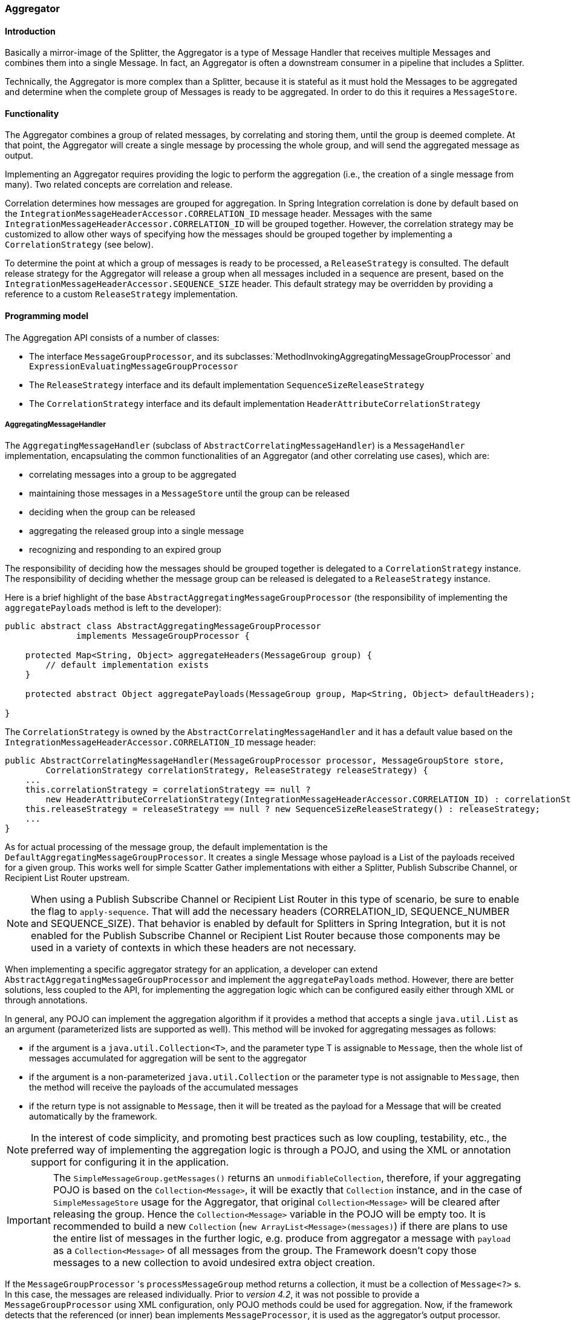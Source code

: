 [[aggregator]]
=== Aggregator

[[aggregator-introduction]]
==== Introduction

Basically a mirror-image of the Splitter, the Aggregator is a type of Message Handler that receives multiple Messages and combines them into a single Message.
In fact, an Aggregator is often a downstream consumer in a pipeline that includes a Splitter.

Technically, the Aggregator is more complex than a Splitter, because it is stateful as it must hold the Messages to be aggregated and determine when the complete group of Messages is ready to be aggregated.
In order to do this it requires a `MessageStore`.

[[aggregator-functionality]]
==== Functionality

The Aggregator combines a group of related messages, by correlating and storing them, until the group is deemed complete.
At that point, the Aggregator will create a single message by processing the whole group, and will send the aggregated message as output.

Implementing an Aggregator requires providing the logic to perform the aggregation (i.e., the creation of a single message from many).
Two related concepts are correlation and release.

Correlation determines how messages are grouped for aggregation.
In Spring Integration correlation is done by default based on the `IntegrationMessageHeaderAccessor.CORRELATION_ID` message header.
Messages with the same `IntegrationMessageHeaderAccessor.CORRELATION_ID` will be grouped together.
However, the correlation strategy may be customized to allow other ways of specifying how the messages should be grouped together by implementing a `CorrelationStrategy` (see below).

To determine the point at which a group of messages is ready to be processed, a `ReleaseStrategy` is consulted.
The default release strategy for the Aggregator will release a group when all messages included in a sequence are present, based on the `IntegrationMessageHeaderAccessor.SEQUENCE_SIZE` header.
This default strategy may be overridden by providing a reference to a custom `ReleaseStrategy` implementation.

[[aggregator-api]]
==== Programming model

The Aggregation API consists of a number of classes:

* The interface `MessageGroupProcessor`, and its subclasses:`MethodInvokingAggregatingMessageGroupProcessor` and `ExpressionEvaluatingMessageGroupProcessor`

* The `ReleaseStrategy` interface and its default implementation `SequenceSizeReleaseStrategy`

* The `CorrelationStrategy` interface and its default implementation `HeaderAttributeCorrelationStrategy`



===== AggregatingMessageHandler

The `AggregatingMessageHandler` (subclass of `AbstractCorrelatingMessageHandler`) is a `MessageHandler` implementation, encapsulating the common functionalities of an Aggregator (and other correlating use cases), which are:

* correlating messages into a group to be aggregated

* maintaining those messages in a `MessageStore` until the group can be released

* deciding when the group can be released

* aggregating the released group into a single message

* recognizing and responding to an expired group



The responsibility of deciding how the messages should be grouped together is delegated to a `CorrelationStrategy` instance.
The responsibility of deciding whether the message group can be released is delegated to a `ReleaseStrategy` instance.

Here is a brief highlight of the base `AbstractAggregatingMessageGroupProcessor` (the responsibility of implementing the `aggregatePayloads` method is left to the developer):

[source,java]
----
public abstract class AbstractAggregatingMessageGroupProcessor
              implements MessageGroupProcessor {

    protected Map<String, Object> aggregateHeaders(MessageGroup group) {
        // default implementation exists
    }

    protected abstract Object aggregatePayloads(MessageGroup group, Map<String, Object> defaultHeaders);

}
----

The `CorrelationStrategy` is owned by the `AbstractCorrelatingMessageHandler` and it has a default value based on the `IntegrationMessageHeaderAccessor.CORRELATION_ID` message header:

[source,java]
----
public AbstractCorrelatingMessageHandler(MessageGroupProcessor processor, MessageGroupStore store,
        CorrelationStrategy correlationStrategy, ReleaseStrategy releaseStrategy) {
    ...
    this.correlationStrategy = correlationStrategy == null ?
        new HeaderAttributeCorrelationStrategy(IntegrationMessageHeaderAccessor.CORRELATION_ID) : correlationStrategy;
    this.releaseStrategy = releaseStrategy == null ? new SequenceSizeReleaseStrategy() : releaseStrategy;
    ...
}
----

As for actual processing of the message group, the default implementation is the `DefaultAggregatingMessageGroupProcessor`.
It creates a single Message whose payload is a List of the payloads received for a given group.
This works well for simple Scatter Gather implementations with either a Splitter, Publish Subscribe Channel, or Recipient List Router upstream.

NOTE: When using a Publish Subscribe Channel or Recipient List Router in this type of scenario, be sure to enable the flag to `apply-sequence`.
That will add the necessary headers (CORRELATION_ID, SEQUENCE_NUMBER and SEQUENCE_SIZE).
That behavior is enabled by default for Splitters in Spring Integration, but it is not enabled for the Publish Subscribe Channel or Recipient List Router because those components may be used in a variety of contexts in which these headers are not necessary.

When implementing a specific aggregator strategy for an application, a developer can extend `AbstractAggregatingMessageGroupProcessor` and implement the `aggregatePayloads` method.
However, there are better solutions, less coupled to the API, for implementing the aggregation logic which can be configured easily either through XML or through annotations.

In general, any POJO can implement the aggregation algorithm if it provides a method that accepts a single `java.util.List` as an argument (parameterized lists are supported as well).
This method will be invoked for aggregating messages as follows:

* if the argument is a `java.util.Collection<T>`, and the parameter type T is assignable to `Message`,
then the whole list of messages accumulated for aggregation will be sent to the aggregator

* if the argument is a non-parameterized `java.util.Collection` or the parameter type is not assignable to `Message`,
then the method will receive the payloads of the accumulated messages

* if the return type is not assignable to `Message`, then it will be treated as the payload for a Message that will be created automatically by the framework.



NOTE: In the interest of code simplicity, and promoting best practices such as low coupling, testability, etc., the preferred way of implementing the aggregation logic is through a POJO, and using the XML or annotation support for configuring it in the application.

IMPORTANT: The `SimpleMessageGroup.getMessages()` returns an `unmodifiableCollection`, therefore,
if your aggregating POJO is based on the `Collection<Message>`, it will be exactly that
`Collection` instance, and in the case of `SimpleMessageStore` usage for the Aggregator,
that original `Collection<Message>` will be cleared after releasing the group.
Hence the `Collection<Message>` variable in the POJO will be empty too.
It is recommended to build a new `Collection` (`new ArrayList<Message>(messages)`) if there are plans to use the entire
list of messages in the further logic, e.g. produce from aggregator a message with `payload` as a
`Collection<Message>` of all messages from the group.
The Framework doesn't copy those messages to a new collection to avoid undesired extra object creation.


If the `MessageGroupProcessor` 's `processMessageGroup` method returns a collection, it must be a collection of
`Message<?>` s.
In this case, the messages are released individually.
Prior to _version 4.2_, it was not possible to provide a `MessageGroupProcessor` using XML configuration, only POJO
methods could be used for aggregation.
Now, if the framework detects that the referenced (or inner) bean implements `MessageProcessor`, it is used as the
aggregator's output processor.

If you wish to release a collection of objects from a custom `MessageGroupProcessor` as the payload of a message, your
class should extend `AbstractAggregatingMessageGroupProcessor` and implement `aggregatePayloads()`.

Also, since _version 4.2_, a `SimpleMessageGroupProcessor` is provided; which simply returns the collection of
messages from the group, which, as indicated above, causes the released messages to be sent individually.

This allows the aggregator to work as a message barrier where arriving messages are held until the release strategy
fires, and the group is released, as a sequence of individual messages.

===== ReleaseStrategy

The `ReleaseStrategy` interface is defined as follows:

[source,java]
----
public interface ReleaseStrategy {

  boolean canRelease(MessageGroup group);

}
----

In general, any POJO can implement the completion decision logic if it provides a method that accepts a single `java.util.List` as an argument (parameterized lists are supported as well), and returns a boolean value.
This method will be invoked after the arrival of each new message, to decide whether the group is complete or not, as follows:

if the argument is a `java.util.List<T>`, and the parameter type T is assignable to `Message`, then the whole list of messages accumulated in the group will be sent to the method



if the argument is a non-parametrized `java.util.List` or the parameter type is not assignable to `Message`, then the method will receive the payloads of the accumulated messages



the method must return true if the message group is ready for aggregation, and false otherwise.



For example:

[source,java]
----
public class MyReleaseStrategy {

    @ReleaseStrategy
    public boolean canMessagesBeReleased(List<Message<?>>) {...}
}
----

[source,java]
----
public class MyReleaseStrategy {

    @ReleaseStrategy
    public boolean canMessagesBeReleased(List<String>) {...}
}
----

As you can see based on the above signatures, the POJO-based Release Strategy will be passed a `Collection` of not-yet-released Messages (if you need access to the whole `Message`) or a `Collection` of payload objects (if the type parameter is anything other than `Message`).
Typically this would satisfy the majority of use cases.
However if, for some reason, you need to access the full `MessageGroup` then you should simply provide an implementation of the `ReleaseStrategy` interface.

[WARNING]
=====
When handling potentially large groups, it is important to understand how these methods are invoked because the release strategy may be invoked multiple times before the group is released.
The most efficient is an implementation of `ReleaseStrategy` because the aggregator can invoke it directly.
The second most efficient is a POJO method with a `Collection<Message<?>>` parameter type.
The least efficient is a POJO method with a `Collection<Foo>` type - the framework has to copy the payloads from the messages in the group into a new collection (and possibly attempt conversion on the payloads to `Foo`) every time the release strategy is called.
`Collection<?>` avoids the conversion but still requires creating the new `Collection`.

*For these reasons, for large groups, it is recommended that you implement
	`ReleaseStrategy`.*
=====

When the group is released for aggregation, all its not-yet-released messages are processed and removed from the group.
If the group is also complete (i.e.
if all messages from a sequence have arrived or if there is no sequence defined), then the group is marked as complete.
Any new messages for this group will be sent to the discard channel (if defined).
Setting `expire-groups-upon-completion` to `true` (default is `false`) removes the entire group and any new messages, with the same correlation id as the removed group, will form a new group.
Partial sequences can be released by using a `MessageGroupStoreReaper` together with `send-partial-result-on-expiry` being set to `true`.

IMPORTANT: To facilitate discarding of late-arriving messages, the aggregator must maintain state about the group after it has been released.
This can eventually cause out of memory conditions.
To avoid such situations, you should consider configuring a `MessageGroupStoreReaper` to remove the group metadata; the expiry parameters should be set to expire groups after it is not expected that late messages will arrive.
For information about configuring a reaper, see <<reaper>>.

Spring Integration provides an out-of-the box implementation for `ReleaseStrategy`, the `SequenceSizeReleaseStrategy`.
This implementation consults the SEQUENCE_NUMBER and SEQUENCE_SIZE headers of each arriving message to decide when a message group is complete and ready to be aggregated.
As shown above, it is also the default strategy.

===== CorrelationStrategy

The `CorrelationStrategy` interface is defined as follows:

[source,java]
----
public interface CorrelationStrategy {

  Object getCorrelationKey(Message<?> message);

}
----

The method returns an Object which represents the correlation key used for associating the message with a message group.
The key must satisfy the criteria used for a key in a Map with respect to the implementation of equals() and hashCode().

In general, any POJO can implement the correlation logic, and the rules for mapping a message to a method's argument (or arguments) are the same as for a `ServiceActivator` (including support for @Header annotations).
The method must return a value, and the value must not be `null`.

Spring Integration provides an out-of-the box implementation for `CorrelationStrategy`, the `HeaderAttributeCorrelationStrategy`.
This implementation returns the value of one of the message headers (whose name is specified by a constructor argument) as the correlation key.
By default, the correlation strategy is a `HeaderAttributeCorrelationStrategy` returning the value of the CORRELATION_ID header attribute.
If you have a custom header name you would like to use for correlation, then simply configure that on an instance of `HeaderAttributeCorrelationStrategy` and provide that as a reference for the Aggregator's correlation-strategy.

===== LockRegistry

Changes to groups are thread safe; a `LockRegistry` is used to obtain a lock for the resolved correlation id.
A `DefaultLockRegistry` is used by default (in-memory).
For synchronizing updates across servers, where a shared `MessageGroupStore` is being used, a shared lock registry
must be configured.
See <<aggregator-config>> below for more information.

[[aggregator-config]]
==== Configuring an Aggregator

[[aggregator-xml]]
===== Configuring an Aggregator with XML

Spring Integration supports the configuration of an aggregator via XML through the `<aggregator/>` element.
Below you can see an example of an aggregator.

[source,xml]
----
<channel id="inputChannel"/>

<int:aggregator id=""myAggregator"  <1>
		auto-startup="true"  <2>
		input-channel="inputChannel"  <3>
		output-channel="outputChannel"  <4>
		discard-channel="throwAwayChannel"  <5>
		message-store="persistentMessageStore"  <6>
		order="1"  <7>
		send-partial-result-on-expiry="false"  <8>
		send-timeout="1000"  <9>

		correlation-strategy="correlationStrategyBean"  <10>
		correlation-strategy-method="correlate"  <11>
		correlation-strategy-expression="headers['foo']"  <12>

		ref="aggregatorBean"  <13>
		method="aggregate"  <14>

		release-strategy="releaseStrategyBean"  <15>
		release-strategy-method="release"  <16>
		release-strategy-expression="size() == 5"  <17>

		expire-groups-upon-completion="false"  <18>
		empty-group-min-timeout="60000"  <19>

		lock-registry="lockRegistry"  <20>

		group-timeout="60000"  <21>
		group-timeout-expression="size() ge 2 ? 100 : -1"  <22>
		expire-groups-upon-timeout="true"  <23>

		scheduler="taskScheduler" >  <24>
			<expire-transactional/>  <25>
			<expire-advice-chain/>  <26>
</aggregator>

<int:channel id="outputChannel"/>

<int:channel id="throwAwayChannel"/>

<bean id="persistentMessageStore" class="org.springframework.integration.jdbc.JdbcMessageStore">
	<constructor-arg ref="dataSource"/>
</bean>

<bean id="aggregatorBean" class="sample.PojoAggregator"/>

<bean id="releaseStrategyBean" class="sample.PojoReleaseStrategy"/>

<bean id="correlationStrategyBean" class="sample.PojoCorrelationStrategy"/>
----

<1> The id of the aggregator is _Optional_.



<2> Lifecycle attribute signaling if aggregator should be started during Application Context startup.
_Optional (default is 'true')_.



<3> The channel from which where aggregator will receive messages.
_Required_.



<4> The channel to which the aggregator will send the aggregation results.
_Optional (because incoming messages can specify a
        reply channel themselves via 'replyChannel' Message Header)_.



<5> The channel to which the aggregator will send the messages that timed out (if `send-partial-result-on-expiry` is _false_).
_Optional_.



<6> A reference to a `MessageGroupStore` used to store groups of messages under their correlation key until they are complete.
_Optional_, by default a volatile in-memory store.



<7> Order of this aggregator when more than one handle is subscribed to the same DirectChannel (use for load balancing purposes)._Optional_.



<8> Indicates that expired messages should be aggregated and sent to the 'output-channel' or 'replyChannel' once their containing `MessageGroup` is expired (see `MessageGroupStore.expireMessageGroups(long)`).
One way of expiring `MessageGroup` s is by configuring a `MessageGroupStoreReaper`.
However `MessageGroup` s can alternatively be expired by simply calling `MessageGroupStore.expireMessageGroup(groupId)`.
That could be accomplished via a Control Bus operation or by simply invoking that method if you have a reference to the `MessageGroupStore` instance.
Otherwise by itself this attribute has no behavior.
It only serves as an indicator of what to do (discard or send to the output/reply channel) with Messages that are still in the `MessageGroup` that is about to be expired.
_Optional_.
_Default - 'false'_.
*NOTE:* This attribute is more properly 'send-partial-result-on-timeout' because the group may not actually expire if
`expire-groups-upon-timeout` is set to `false`.



<9> The timeout interval to wait when sending a reply `Message` to the `output-channel` or `discard-channel`.
Defaults to `-1` - blocking indefinitely.
It is applied only if the output channel has some 'sending' limitations, e.g.
`QueueChannel` with a fixed 'capacity'.
In this case a `MessageDeliveryException` is thrown.
The `send-timeout` is ignored in case of `AbstractSubscribableChannel` implementations.
In case of `group-timeout(-expression)` the `MessageDeliveryException` from the scheduled expire task leads this task to be rescheduled.
_Optional_.



<10> A reference to a bean that implements the message correlation (grouping) algorithm.
The bean can be an implementation of the `CorrelationStrategy` interface or a POJO.
In the latter case the correlation-strategy-method attribute must be defined as well.
_Optional (by default, the aggregator will use
        the `IntegrationMessageHeaderAccessor.CORRELATION_ID` header) _.



<11> A method defined on the bean referenced by `correlation-strategy`, that implements the correlation decision algorithm.
_Optional, with
        restrictions (requires `correlation-strategy` to be
        present)._



<12> A SpEL expression representing the correlation strategy.
Example: `"headers['foo']"`.
Only one of `correlation-strategy` or `correlation-strategy-expression` is allowed.



<13> A reference to a bean defined in the application context.
The bean must implement the aggregation logic as described above.
_Optional (by default the list of aggregated Messages will become a
    payload of the output message)._


<14> A method defined on the bean referenced by `ref`, that implements the message aggregation algorithm.
_Optional, depends on `ref` attribute being defined._



<15> A reference to a bean that implements the release strategy.
The bean can be an implementation of the `ReleaseStrategy` interface or a POJO.
In the latter case the release-strategy-method attribute must be defined as well.
_Optional (by default, the
        aggregator will use the `IntegrationMessageHeaderAccessor.SEQUENCE_SIZE` header attribute)_.



<16> A method defined on the bean referenced by `release-strategy`, that implements the completion decision algorithm.
_Optional, with
        restrictions (requires `release-strategy` to be
        present)._



<17> A SpEL expression representing the release strategy; the root object for the expression is a `Collection` of `Message` s.
Example: `"size() == 5"`.
Only one of `release-strategy` or `release-strategy-expression` is allowed.



<18> When set to true (default false), completed groups are removed from the message store, allowing subsequent messages with the same correlation to form a new group.
The default behavior is to send messages with the same correlation as a completed group to the _discard-channel_.



<19> Only applies if a `MessageGroupStoreReaper` is configured for the `<aggregator>`'s `MessageStore`.
By default, when a `MessageGroupStoreReaper` is configured to expire partial groups, empty groups are also removed.
Empty groups exist after a group is released normally.
This is to enable the detection and discarding of late-arriving messages.
If you wish to expire empty groups on a longer schedule than expiring partial groups, set this property.
Empty groups will then not be removed from the `MessageStore` until they have not been modified for at least this number of milliseconds.
Note that the actual time to expire an empty group will also be affected by the reaper's _timeout_ property and it could be as much as this value plus the timeout.



<20> A reference to a `org.springframework.integration.util.LockRegistry` bean; used to obtain a `Lock` based on the `groupId` for concurrent operations on the `MessageGroup`.
By default, an internal `DefaultLockRegistry` is used.
Use of a distributed `LockRegistry`, such as the `ZookeeperLockRegistry`, ensures only one instance of the aggregator will operate on a group concurrently.
See <<redis-lock-registry>>, <<gemfire-lock-registry>>, <<zk-lock-registry>> for more information.



<21> A timeout in milliseconds to force the `MessageGroup` complete, when the `ReleaseStrategy` doesn't _release_ the group when the current Message arrives.
This attribute provides a built-in _Time-base Release Strategy_ for the aggregator, when there is a need to emit a partial result (or discard the group), if a new Message does not arrive for the `MessageGroup` within the timeout.
When a new Message arrives at the aggregator, any existing `ScheduledFuture<?>` for its `MessageGroup` is canceled.
If the `ReleaseStrategy` returns `false` (don't release) and the `groupTimeout > 0` a new task will be scheduled to expire the group.
Setting this attribute to zero is not advised because it will effectively disable the aggregator because every message group will be immediately completed.
It is possible, however to conditionally set it to zero using an expression; see `group-timeout-expression` for information.
The action taken during the completion depends on the `ReleaseStrategy` and the `send-partial-group-on-expiry` attribute.
See <<agg-and-group-to>> for more information.
Mutually exclusive with 'group-timeout-expression' attribute.


<22> The SpEL expression that evaluates to a `groupTimeout` with the `MessageGroup` as the `#root` evaluation context object.
Used for scheduling the `MessageGroup` to be forced complete.
If the expression evaluates to null or `< 0`, the completion is not scheduled.
If it evaluates to zero, the group is completed immediately on the current thread.
In effect, this provides a dynamic `group-timeout` property.
See `group-timeout` for more information.
Mutually exclusive with 'group-timeout' attribute.


<23> When a group is completed due to a timeout (or by a `MessageGroupStoreReaper`), the group is expired (completely removed) by default.
Late arriving messages will start a new group.
Set this to `false` to complete the group but have its metadata remain so that late arriving messages will be discarded.
Empty groups can be expired later using a `MessageGroupStoreReaper` together with the `empty-group-min-timeout` attribute.
Default: 'true'.


<24> A `TaskScheduler` bean reference to schedule the `MessageGroup` to be forced complete if no new message arrives for the `MessageGroup` within the `groupTimeout`.
If not provided, the default scheduler `taskScheduler`, registered in the `ApplicationContext` (`ThreadPoolTaskScheduler`) will be used.
This attribute does not apply if `group-timeout` or `group-timeout-expression` is not specified.


<25> Since _version 4.1_.
Allows a transaction to be started for the `forceComplete` operation.
It is initiated from a `group-timeout(-expression)` or by a `MessageGroupStoreReaper` and is not applied to the normal `add/release/discard` operations.
Only this sub-element or `<expire-advice-chain/>` is allowed.


<26> Since _version 4.1_.
Allows the configuration of any `Advice` for the `forceComplete` operation.
It is initiated from a `group-timeout(-expression)` or by a `MessageGroupStoreReaper` and is not applied to the normal `add/release/discard` operations.
Only this sub-element or `<expire-transactional/>` is allowed.
A transaction `Advice` can also be configured here using the Spring `tx` namespace.



[IMPORTANT]
.Expiring Groups
=====
There are two attributes related to expiring (completely removing) groups.
When a group is expired, there is no record of it and if a new message arrives with the same correlation, a new group is started.
When a group is completed (without expiry), the empty group remains and late arriving messages are discarded.
Empty groups can be removed later using a `MessageGroupStoreReaper` in combination with the `empty-group-min-timeout` attribute.

`expire-groups-upon-completion` relates to "normal" completion - when the `ReleaseStrategy` releases the group.
This defaults to `false`.

If a group is not completed normally, but is released or discarded because of a timeout, the group is normally expired.
Since _version 4.1_, you can now control this behavior using `expire-groups-upon-timeout`; this defaults to `true` for backwards compatibility.

NOTE: When a group is timed out, the `ReleaseStrategy` is given one more opportunity to release the group; if it does so, and `expire-groups-upon-timeout` is false, then expiration is controlled by `expire-groups-upon-completion`.
If the group is not released by the release strategy during timeout, then the expiration is controlled by the `expire-groups-upon-timeout`.
Timed-out groups are either discarded, or a partial release occurs (based on `send-partial-result-on-expiry`).
=====

Using a `ref` attribute is generally recommended if a custom aggregator handler implementation may be referenced in other`<aggregator>` definitions.
However if a custom aggregator implementation is only being used by a single definition of the `<aggregator>`, you can use an inner bean definition (starting with version 1.0.3) to configure the aggregation POJO within the `<aggregator>` element:
[source,xml]
----
<aggregator input-channel="input" method="sum" output-channel="output">
    <beans:bean class="org.foo.PojoAggregator"/>
</aggregator>
----

NOTE: Using both a `ref` attribute and an inner bean definition in the same `<aggregator>` configuration is not allowed, as it creates an ambiguous condition.
In such cases, an Exception will be thrown.

An example implementation of the aggregator bean looks as follows:

[source,java]
----
public class PojoAggregator {

  public Long add(List<Long> results) {
    long total = 0l;
    for (long partialResult: results) {
      total += partialResult;
    }
    return total;
  }

}
----

An implementation of the completion strategy bean for the example above may be as follows:

[source,java]
----
public class PojoReleaseStrategy {
...
  public boolean canRelease(List<Long> numbers) {
    int sum = 0;
    for (long number: numbers) {
      sum += number;
    }
    return sum >= maxValue;
  }
}
----

NOTE: Wherever it makes sense, the release strategy method and the aggregator method can be combined in a single bean.

An implementation of the correlation strategy bean for the example above may be as follows:

[source,java]
----
public class PojoCorrelationStrategy {
...
  public Long groupNumbersByLastDigit(Long number) {
    return number % 10;
  }
}
----

For example, this aggregator would group numbers by some criterion (in our case the remainder after dividing by 10) and will hold the group until the sum of the numbers provided by the payloads exceeds a certain value.

NOTE: Wherever it makes sense, the release strategy method, correlation strategy method and the aggregator method can be combined in a single bean (all of them or any two).

_Aggregators and Spring Expression Language (SpEL)_

Since Spring Integration 2.0, the various strategies (correlation, release, and aggregation) may be handled with http://static.springsource.org/spring/docs/3.0.x/spring-framework-reference/html/expressions.html[SpEL] which is recommended if the logic behind such _release strategy_ is relatively simple.
Let's say you have a legacy component that was designed to receive an array of objects.
We know that the default release strategy will assemble all aggregated messages in the List.
So now we have two problems.
First we need to extract individual messages from the list, and then we need to extract the payload of each message and assemble the array of objects (see code below).

[source,java]
----
public String[] processRelease(List<Message<String>> messages){
    List<String> stringList = new ArrayList<String>();
    for (Message<String> message : messages) {
        stringList.add(message.getPayload());
    }
    return stringList.toArray(new String[]{});
}
----

However, with SpEL such a requirement could actually be handled relatively easily with a one-line expression, thus sparing you from writing a custom class and configuring it as a bean.

[source,xml]
----
<int:aggregator input-channel="aggChannel"
    output-channel="replyChannel"
    expression="#this.![payload].toArray()"/>
----

In the above configuration we are using a http://static.springsource.org/spring/docs/3.0.x/spring-framework-reference/html/expressions.html#d0e12113[Collection Projection] expression to assemble a new collection from the payloads of all messages in the list and then transforming it to an Array, thus achieving the same result as the java code above.

The same expression-based approach can be applied when dealing with custom _Release_ and _Correlation_ strategies.

Instead of defining a bean for a custom `CorrelationStrategy` via the `correlation-strategy` attribute, you can implement your simple correlation logic via a SpEL expression and configure it via the `correlation-strategy-expression` attribute.

For example:
[source,xml]
----
correlation-strategy-expression="payload.person.id"
----

In the above example it is assumed that the payload has an attribute `person` with an `id` which is going to be used to correlate messages.

Likewise, for the `ReleaseStrategy` you can implement your release logic as a SpEL expression and configure it via the `release-strategy-expression` attribute.
The only difference is that since ReleaseStrategy is passed the List of Messages, the root object in the SpEL evaluation context is the List itself.
That List can be referenced as `#this` within the expression.

For example:
[source,xml]
----
release-strategy-expression="#this.size() gt 5"
----

In this example the root object of the SpEL Evaluation Context is the `MessageGroup` itself, and you are simply stating that as soon as there are more than 5 messages in this group, it should be released.

[[agg-and-group-to]]
====== Aggregator and Group Timeout

Starting with _version 4.0_, two new mutually exclusive attributes have been introduced: `group-timeout` and `group-timeout-expression` (see the description above).
There are some cases where it is needed to emit the aggregator result (or discard the group) after a timeout if the `ReleaseStrategy` doesn't _release_ when the current Message arrives.
For this purpose the `groupTimeout` option allows scheduling the `MessageGroup` to be forced complete:
[source,xml]
----
<aggregator input-channel="input" output-channel="output"
		send-partial-result-on-expiry="true"
		group-timeout-expression="size() ge 2 ? 10000 : -1"
		release-strategy-expression="[0].headers.sequenceNumber == [0].headers.sequenceSize"/>
----

With this example, the normal _release_ will be possible if the aggregator receives the last message in sequence as defined by the `release-strategy-expression`.
If that specific message does not arrive, the `groupTimeout` will force the group complete after 10 seconds as long as the group contains at least 2 Messages.

The results of forcing the group complete depends on the `ReleaseStrategy` and the `send-partial-result-on-expiry`.
First, the release strategy is again consulted to see if a _normal_ release is to be made - while the group won't have changed, the `ReleaseStrategy` can decide to release the group at this time.
If the release strategy still does not release the group, it will be expired.
If `send-partial-result-on-expiry` is `true`, existing messages in the (partial) `MessageGroup` will be released as a normal aggregator reply Message to the `output-channel`, otherwise it will be discarded.

There is a difference between `groupTimeout` behavior and `MessageGroupStoreReaper` (see <<aggregator-config>>).
The reaper initiates forced completion for all `MessageGroup` s in the `MessageGroupStore` periodically.
The `groupTimeout` does it for each `MessageGroup` individually, if a new Message doesn't arrive during the `groupTimeout`.
Also, the reaper can be used to remove empty groups (empty groups are retained in order to discard late messages, if `expire-groups-upon-completion` is false).

[[aggregator-annotations]]
===== Configuring an Aggregator with Annotations

An aggregator configured using annotations would look like this.

[source,java]
----
public class Waiter {
  ...

  @Aggregator  <1>
  public Delivery aggregatingMethod(List<OrderItem> items) {
    ...
  }

  @ReleaseStrategy  <2>
  public boolean releaseChecker(List<Message<?>> messages) {
    ...
  }

  @CorrelationStrategy  <3>
  public String correlateBy(OrderItem item) {
    ...
  }

}
----

<1> An annotation indicating that this method shall be used as an aggregator.
Must be specified if this class will be used as an aggregator.



<2> An annotation indicating that this method shall be used as the release strategy of an aggregator.
If not present on any method, the aggregator will use the SequenceSizeReleaseStrategy.



<3> An annotation indicating that this method shall be used as the correlation strategy of an aggregator.
If no correlation strategy is indicated, the aggregator will use the HeaderAttributeCorrelationStrategy based on CORRELATION_ID.


All of the configuration options provided by the xml element are also available for the @Aggregator annotation.

The aggregator can be either referenced explicitly from XML or, if the @MessageEndpoint is defined on the class, detected automatically through classpath scanning.

Annotation configuration (`@Aggregator` and others) for the Aggregator component covers only simple use cases,
where most default options are sufficient.
If you need more control over those options using Annotation configuration, consider using
a `@Bean` definition for the `AggregatingMessageHandler` and mark its
`@Bean` method with `@ServiceActivator`:

[source,java]
----
@ServiceActivator(inputChannel = "aggregatorChannel")
@Bean
public MessageHandler aggregator(MessageGroupStore jdbcMessageGroupStore) {
     AggregatingMessageHandler aggregator =
                       new AggregatingMessageHandler(new DefaultAggregatingMessageGroupProcessor(),
                                                 jdbcMessageGroupStore);
     aggregator.setOutputChannel(resultsChannel());
     aggregator.setGroupTimeoutExpression(new ValueExpression<>(500L));
     aggregator.setTaskScheduler(this.taskScheduler);
     return aggregator;
}
----

See <<aggregator-api>> and <<annotations_on_beans>> for more information.

NOTE: Starting with the _version 4.2_ the `AggregatorFactoryBean` is available, to simplify Java configuration
for the `AggregatingMessageHandler`.

[[reaper]]
==== Managing State in an Aggregator: MessageGroupStore

Aggregator (and some other patterns in Spring Integration) is a stateful pattern that requires decisions to be made based on a group of messages that have arrived over a period of time, all with the same correlation key.
The design of the interfaces in the stateful patterns (e.g.
`ReleaseStrategy`) is driven by the principle that the components (whether defined by the framework or a user) should be able to remain stateless.
All state is carried by the `MessageGroup` and its management is delegated to the `MessageGroupStore`.

[source,java]
----
public interface MessageGroupStore {
    int getMessageCountForAllMessageGroups();

    int getMarkedMessageCountForAllMessageGroups();

    int getMessageGroupCount();

    MessageGroup getMessageGroup(Object groupId);

    MessageGroup addMessageToGroup(Object groupId, Message<?> message);

    MessageGroup markMessageGroup(MessageGroup group);

    MessageGroup removeMessageFromGroup(Object key, Message<?> messageToRemove);

    MessageGroup markMessageFromGroup(Object key, Message<?> messageToMark);

    void removeMessageGroup(Object groupId);

    void registerMessageGroupExpiryCallback(MessageGroupCallback callback);

    int expireMessageGroups(long timeout);
}
----

For more information please refer to the http://docs.spring.io/spring-integration/api/org/springframework/integration/store/MessageGroupStore.html[JavaDoc].

The `MessageGroupStore` accumulates state information in `MessageGroups` while waiting for a release strategy to be triggered, and that event might not ever happen.
So to prevent stale messages from lingering, and for volatile stores to provide a hook for cleaning up when the application shuts down, the `MessageGroupStore` allows the user to register callbacks to apply to its `MessageGroups` when they expire.
The interface is very straightforward:

[source,java]
----
public interface MessageGroupCallback {

    void execute(MessageGroupStore messageGroupStore, MessageGroup group);

}
----

The callback has direct access to the store and the message group so it can manage the persistent state (e.g.
by removing the group from the store entirely).

The `MessageGroupStore` maintains a list of these callbacks which it applies, on demand, to all messages whose timestamp is earlier than a time supplied as a parameter (see the `registerMessageGroupExpiryCallback(..)` and `expireMessageGroups(..)` methods above).

The `expireMessageGroups` method can be called with a timeout value.
Any message older than the current time minus this value will be expired, and have the callbacks applied.
Thus it is the user of the store that defines what is meant by message group "expiry".

As a convenience for users, Spring Integration provides a wrapper for the message expiry in the form of a `MessageGroupStoreReaper`:

[source,xml]
----
<bean id="reaper" class="org...MessageGroupStoreReaper">
    <property name="messageGroupStore" ref="messageStore"/>
    <property name="timeout" value="30000"/>
</bean>

<task:scheduled-tasks scheduler="scheduler">
    <task:scheduled ref="reaper" method="run" fixed-rate="10000"/>
</task:scheduled-tasks>
----

The reaper is a `Runnable`, and all that is happening in the example above is that the message group store's expire method is being called once every 10 seconds.
The timeout itself is 30 seconds.

NOTE: It is important to understand that the 'timeout' property of the `MessageGroupStoreReaper` is an approximate value and is impacted by the the rate of the task scheduler since this property will only be checked on the next scheduled execution of the `MessageGroupStoreReaper` task.
For example if the timeout is set for 10 min, but the `MessageGroupStoreReaper` task is scheduled to run every 60 min and the last execution of the `MessageGroupStoreReaper` task happened 1 min before the timeout, the `MessageGroup` will not expire for the next 59 min.
So it is recommended to set the rate at least equal to the value of the timeout or shorter.

In addition to the reaper, the expiry callbacks are invoked when the application shuts down via a lifecycle callback in the `AbstractCorrelatingMessageHandler`.

The `AbstractCorrelatingMessageHandler` registers its own expiry callback, and this is the link with the boolean flag` send-partial-result-on-expiry` in the XML configuration of the aggregator.
If the flag is set to true, then when the expiry callback is invoked, any unmarked messages in groups that are not yet released can be sent on to the output channel.

[IMPORTANT]
=====
When using a `MessageGroupStoreReaper`, it is generally recommended to use a separate `MessageStore` for each correlating endpoint.
Otherwise, unexpected results may occur because one endpoint may remove another endpoint's groups.

Some `MessageStore` implementations allow using the same physical resources, by partitioning the data; for example, the `JdbcMessageStore` has a `region` property; the `MongoDbMessageStore` has a `collectionName` property.

For more information about `MessageStore` interface and its implementations, please read <<message-store>>.
=====
